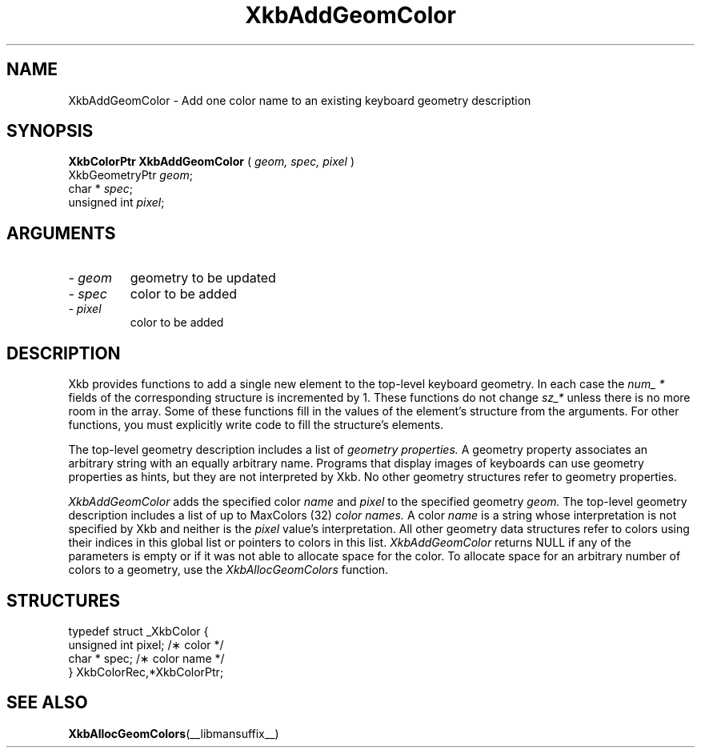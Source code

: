 .\" Copyright (c) 1999 - Sun Microsystems, Inc.
.\" All rights reserved.
.\" 
.\" Permission is hereby granted, free of charge, to any person obtaining a
.\" copy of this software and associated documentation files (the
.\" "Software"), to deal in the Software without restriction, including
.\" without limitation the rights to use, copy, modify, merge, publish,
.\" distribute, and/or sell copies of the Software, and to permit persons
.\" to whom the Software is furnished to do so, provided that the above
.\" copyright notice(s) and this permission notice appear in all copies of
.\" the Software and that both the above copyright notice(s) and this
.\" permission notice appear in supporting documentation.
.\" 
.\" THE SOFTWARE IS PROVIDED "AS IS", WITHOUT WARRANTY OF ANY KIND, EXPRESS
.\" OR IMPLIED, INCLUDING BUT NOT LIMITED TO THE WARRANTIES OF
.\" MERCHANTABILITY, FITNESS FOR A PARTICULAR PURPOSE AND NONINFRINGEMENT
.\" OF THIRD PARTY RIGHTS. IN NO EVENT SHALL THE COPYRIGHT HOLDER OR
.\" HOLDERS INCLUDED IN THIS NOTICE BE LIABLE FOR ANY CLAIM, OR ANY SPECIAL
.\" INDIRECT OR CONSEQUENTIAL DAMAGES, OR ANY DAMAGES WHATSOEVER RESULTING
.\" FROM LOSS OF USE, DATA OR PROFITS, WHETHER IN AN ACTION OF CONTRACT,
.\" NEGLIGENCE OR OTHER TORTIOUS ACTION, ARISING OUT OF OR IN CONNECTION
.\" WITH THE USE OR PERFORMANCE OF THIS SOFTWARE.
.\" 
.\" Except as contained in this notice, the name of a copyright holder
.\" shall not be used in advertising or otherwise to promote the sale, use
.\" or other dealings in this Software without prior written authorization
.\" of the copyright holder.
.\"
.TH XkbAddGeomColor __libmansuffix__ __xorgversion__ "XKB FUNCTIONS"
.SH NAME
XkbAddGeomColor \-  Add one color name to an existing keyboard geometry 
description
.SH SYNOPSIS
.B XkbColorPtr XkbAddGeomColor
(
.I geom,
.I spec,
.I pixel
)
.br
      XkbGeometryPtr \fIgeom\fP\^;
.br
      char * \fIspec\fP\^;
.br
      unsigned int \fIpixel\fP\^;
.if n .ti +5n
.if t .ti +.5i
.SH ARGUMENTS
.TP
.I \- geom
geometry to be updated
.TP
.I \- spec
color to be added
.TP
.I \- pixel
color to be added
.SH DESCRIPTION
.LP
Xkb provides functions to add a single new element to the top-level keyboard 
geometry. In each case the 
.I num_ * 
fields of the corresponding structure is incremented by 1. These functions do 
not change 
.I sz_* 
unless there is no more room in the array. Some of these functions fill in the 
values of the element's structure from the arguments. For other functions, you 
must explicitly write code to fill the structure's elements.

The top-level geometry description includes a list of 
.I geometry properties. 
A geometry property associates an arbitrary string with an equally arbitrary 
name. Programs that display images of keyboards can use geometry properties as 
hints, but they are not interpreted by Xkb. No other geometry structures refer 
to geometry properties.

.I XkbAddGeomColor 
adds the specified color 
.I name 
and 
.I pixel 
to the specified geometry 
.I geom. 
The top-level geometry description includes a list of up to MaxColors (32) 
.I color names. 
A color 
.I name 
is a string whose interpretation is not specified by Xkb and neither is the
.I pixel 
value's interpretation. All other geometry data structures refer to colors using 
their indices in this global list or pointers to colors in this list.
.I XkbAddGeomColor 
returns NULL if any of the parameters is empty or if it was not able to allocate 
space for the color. To allocate space for an arbitrary number of colors to a 
geometry, use the 
.I XkbAllocGeomColors 
function.
.SH STRUCTURES
.LP
.nf

    typedef struct _XkbColor {
        unsigned int    pixel;      /\(** color */
        char *          spec;       /\(** color name */
    } XkbColorRec,*XkbColorPtr;
    
.fi
.SH "SEE ALSO"
.BR XkbAllocGeomColors (__libmansuffix__)

